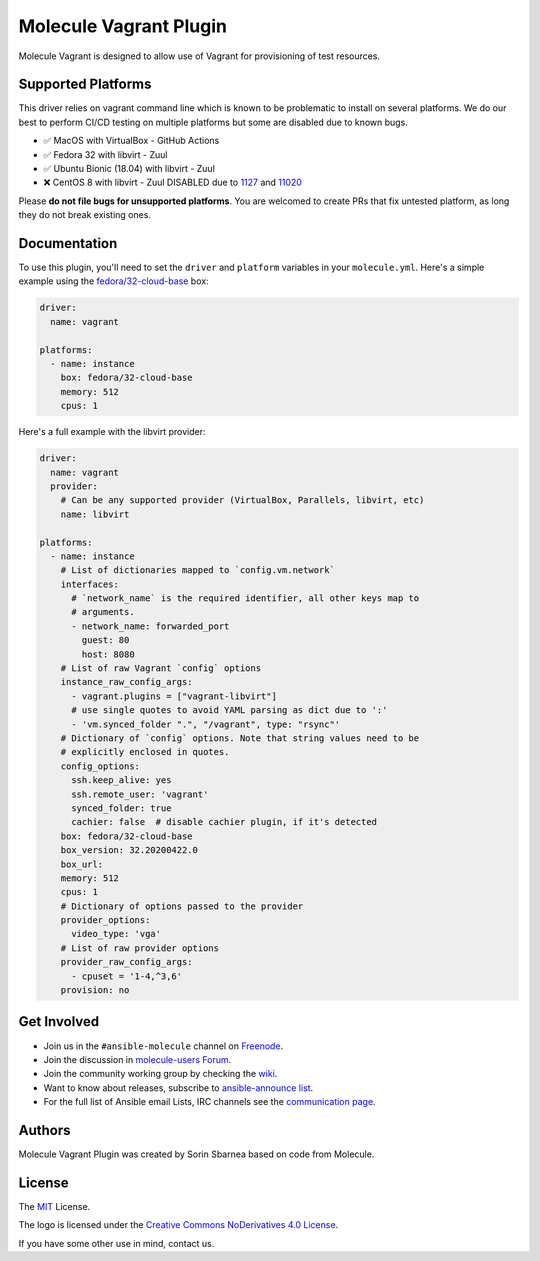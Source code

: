 ***********************
Molecule Vagrant Plugin
***********************

.. image:: https://badge.fury.io/py/molecule-vagrant.svg
   :target: https://badge.fury.io/py/molecule-vagrant
   :alt: PyPI Package

.. image:: https://zuul-ci.org/gated.svg
   :target: https://dashboard.zuul.ansible.com/t/ansible/builds?project=ansible-community/molecule-vagrant

.. image:: https://img.shields.io/badge/code%20style-black-000000.svg
   :target: https://github.com/python/black
   :alt: Python Black Code Style

.. image:: https://img.shields.io/badge/Code%20of%20Conduct-silver.svg
   :target: https://docs.ansible.com/ansible/latest/community/code_of_conduct.html
   :alt: Ansible Code of Conduct

.. image:: https://img.shields.io/badge/Mailing%20lists-silver.svg
   :target: https://docs.ansible.com/ansible/latest/community/communication.html#mailing-list-information
   :alt: Ansible mailing lists

.. image:: https://img.shields.io/badge/license-MIT-brightgreen.svg
   :target: LICENSE
   :alt: Repository License

Molecule Vagrant is designed to allow use of Vagrant for provisioning of test
resources.

Supported Platforms
===================

This driver relies on vagrant command line which is known to be problematic
to install on several platforms. We do our best to perform CI/CD testing on
multiple platforms but some are disabled due to known bugs.

* ✅ MacOS with VirtualBox - GitHub Actions
* ✅ Fedora 32 with libvirt - Zuul
* ✅ Ubuntu Bionic (18.04) with libvirt - Zuul
* ❌ CentOS 8 with libvirt - Zuul DISABLED due to 1127_ and 11020_

Please **do not file bugs for unsupported platforms**. You are welcomed to
create PRs that fix untested platform, as long they do not break existing ones.

.. _`1127`: https://github.com/vagrant-libvirt/vagrant-libvirt/issues/1127
.. _`11020`: https://github.com/hashicorp/vagrant/issues/11020


Documentation
=============

To use this plugin, you'll need to set the ``driver`` and ``platform``
variables in your ``molecule.yml``. Here's a simple example using the
`fedora/32-cloud-base`_ box:

.. code-block:: yaml

   driver:
     name: vagrant

   platforms:
     - name: instance
       box: fedora/32-cloud-base
       memory: 512
       cpus: 1

Here's a full example with the libvirt provider:

.. code-block:: yaml

   driver:
     name: vagrant
     provider:
       # Can be any supported provider (VirtualBox, Parallels, libvirt, etc)
       name: libvirt

   platforms:
     - name: instance
       # List of dictionaries mapped to `config.vm.network`
       interfaces:
         # `network_name` is the required identifier, all other keys map to
         # arguments.
         - network_name: forwarded_port
           guest: 80
           host: 8080
       # List of raw Vagrant `config` options
       instance_raw_config_args:
         - vagrant.plugins = ["vagrant-libvirt"]
         # use single quotes to avoid YAML parsing as dict due to ':'
         - 'vm.synced_folder ".", "/vagrant", type: "rsync"'
       # Dictionary of `config` options. Note that string values need to be
       # explicitly enclosed in quotes.
       config_options:
         ssh.keep_alive: yes
         ssh.remote_user: 'vagrant'
         synced_folder: true
         cachier: false  # disable cachier plugin, if it's detected
       box: fedora/32-cloud-base
       box_version: 32.20200422.0
       box_url:
       memory: 512
       cpus: 1
       # Dictionary of options passed to the provider
       provider_options:
         video_type: 'vga'
       # List of raw provider options
       provider_raw_config_args:
         - cpuset = '1-4,^3,6'
       provision: no

.. _`fedora/32-cloud-base`: https://app.vagrantup.com/fedora/boxes/32-cloud-base

.. _get-involved:

Get Involved
============

* Join us in the ``#ansible-molecule`` channel on `Freenode`_.
* Join the discussion in `molecule-users Forum`_.
* Join the community working group by checking the `wiki`_.
* Want to know about releases, subscribe to `ansible-announce list`_.
* For the full list of Ansible email Lists, IRC channels see the
  `communication page`_.

.. _`Freenode`: https://freenode.net
.. _`molecule-users Forum`: https://groups.google.com/forum/#!forum/molecule-users
.. _`wiki`: https://github.com/ansible/community/wiki/Molecule
.. _`ansible-announce list`: https://groups.google.com/group/ansible-announce
.. _`communication page`: https://docs.ansible.com/ansible/latest/community/communication.html

.. _authors:

Authors
=======

Molecule Vagrant Plugin was created by Sorin Sbarnea based on code from
Molecule.

.. _license:

License
=======

The `MIT`_ License.

.. _`MIT`: https://github.com/ansible/molecule/blob/master/LICENSE

The logo is licensed under the `Creative Commons NoDerivatives 4.0 License`_.

If you have some other use in mind, contact us.

.. _`Creative Commons NoDerivatives 4.0 License`: https://creativecommons.org/licenses/by-nd/4.0/
